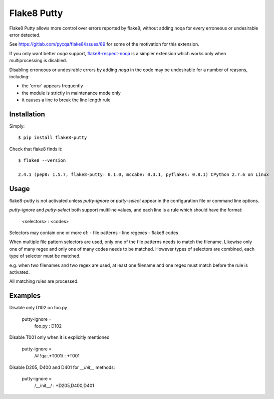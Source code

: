 Flake8 Putty
============

.. image:: https://secure.travis-ci.org/jayvdb/flake8-putty.png?branch=master
   :alt: Build Status
   :target: https://travis-ci.org/jayvdb/flake8-putty

.. image:: https://badge.fury.io/py/flake8-putty.svg
   :alt: Pypi Entry
   :target: https://pypi.python.org/pypi/flake8-putty

Flake8 Putty allows more control over errors reported by flake8,
without adding noqa for every erroneous or undesirable error detected.

See https://gitlab.com/pycqa/flake8/issues/89 for some of the motivation
for this extension.

If you only want better `noqa` support,
`flake8-respect-noqa <https://pypi.python.org/pypi/flake8-respect-noqa>`_
is a simpler extension which works only when multiprocessing is disabled.

Disabling erroneous or undesirable errors by adding `noqa` in the code
may be undesirable for a number of reasons, including:

- the 'error' appears frequently
- the module is strictly in maintenance mode only
- it causes a line to break the line length rule

Installation
------------

Simply::

  $ pip install flake8-putty

Check that flake8 finds it::


  $ flake8 --version

  2.4.1 (pep8: 1.5.7, flake8-putty: 0.1.0, mccabe: 0.3.1, pyflakes: 0.8.1) CPython 2.7.6 on Linux

Usage
-----

flake8-putty is not activated unless `putty-ignore` or `putty-select` appear
in the configuration file or command line options.

`putty-ignore` and `putty-select` both support multiline values, and each
line is a rule which should have the format:

  <selectors> : <codes>

Selectors may contain one or more of:
- file patterns
- line regexes
- flake8 codes

When multiple file pattern selectors are used, only one of the file patterns
needs to match the filename.
Likewise only one of many regex and only one of many codes needs to be matched.
However types of selectors are combined, each type of selector must be matched.

e.g. when two filenames and two regex are used, at least one filename and one
regex must match before the rule is activated.

All matching rules are processed.

Examples
--------

Disable only D102 on foo.py

  putty-ignore =
    foo.py : D102

Disable T001 only when it is explicitly mentioned

  putty-ignore =
    /# !qa:.*T001/ : +T001

Disable D205, D400 and D401 for `__init__` methods:

  putty-ignore =
    /__init__/ : +D205,D400,D401
